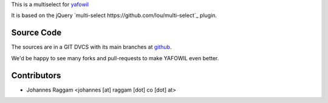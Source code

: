 
This is a multiselect for `yafowil <http://pypi.python.org/pypi/yafowil>`_ 

It is based on the jQuery `multi-select https://github.com/lou/multi-select`_
plugin.


Source Code
===========

The sources are in a GIT DVCS with its main branches at
`github <http://github.com/bluedynamics/yafowil.widget.multiselect>`_.

We'd be happy to see many forks and pull-requests to make YAFOWIL even better.


Contributors
============

- Johannes Raggam <johannes [at] raggam [dot] co [dot] at>
